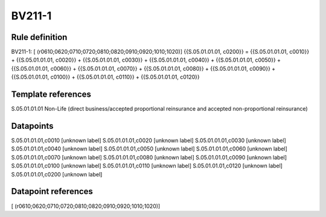 =======
BV211-1
=======

Rule definition
---------------

BV211-1: [ (r0610;0620;0710;0720;0810;0820;0910;0920;1010;1020)] {{S.05.01.01.01, c0200}} = {{S.05.01.01.01, c0010}} + {{S.05.01.01.01, c0020}} + {{S.05.01.01.01, c0030}} + {{S.05.01.01.01, c0040}} + {{S.05.01.01.01, c0050}} + {{S.05.01.01.01, c0060}} + {{S.05.01.01.01, c0070}} + {{S.05.01.01.01, c0080}} + {{S.05.01.01.01, c0090}} + {{S.05.01.01.01, c0100}} + {{S.05.01.01.01, c0110}} + {{S.05.01.01.01, c0120}}


Template references
-------------------

S.05.01.01.01 Non-Life (direct business/accepted proportional reinsurance and accepted non-proportional reinsurance)


Datapoints
----------

S.05.01.01.01,c0010 [unknown label]
S.05.01.01.01,c0020 [unknown label]
S.05.01.01.01,c0030 [unknown label]
S.05.01.01.01,c0040 [unknown label]
S.05.01.01.01,c0050 [unknown label]
S.05.01.01.01,c0060 [unknown label]
S.05.01.01.01,c0070 [unknown label]
S.05.01.01.01,c0080 [unknown label]
S.05.01.01.01,c0090 [unknown label]
S.05.01.01.01,c0100 [unknown label]
S.05.01.01.01,c0110 [unknown label]
S.05.01.01.01,c0120 [unknown label]
S.05.01.01.01,c0200 [unknown label]


Datapoint references
--------------------

[ (r0610;0620;0710;0720;0810;0820;0910;0920;1010;1020)]